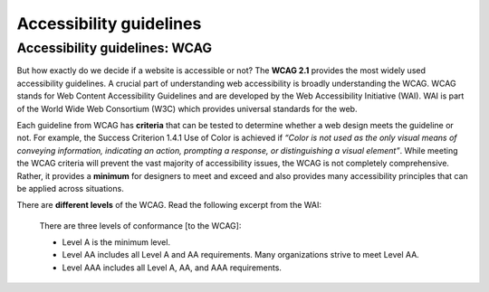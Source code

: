 
.. raw:: html

   <script id="pagemeta" type="application/json">
     { "ebook": "scaffolding", "component": "wcag" } 
   </script>


Accessibility guidelines
::::::::::::::::::::::::::::::::

------------------------------
Accessibility guidelines: WCAG
------------------------------

But how exactly do we decide if a website is accessible or not?
The **WCAG 2.1** provides the most widely used accessibility guidelines.
A crucial part of understanding web accessibility is broadly understanding the WCAG.
WCAG stands for Web Content Accessibility Guidelines and are developed by the Web Accessibility Initiative (WAI).
WAI is part of the World Wide Web Consortium (W3C) which provides universal standards for the web.

.. raw:: html


		  <div class="admonition attention">
          <div class="mcq">
		  <p class="admonition-title">MCQ</p>
                <p>Which of the below is the most widely used and accepted set of accessibility guidelines?</p>
		<form name=Q1 id="Q1" data-component="wcag">
		<input type="checkbox" id="Q1A1" value=""><label for="Q1A1">World Wide Web Consortium (W3C)</label> <span id="Q1A1-feedback"> </span><br> 		<input type="checkbox" id="Q1A2" value=""><label for="Q1A2">Web Accessibility Initiative (WAI)</label> <span id="Q1A2-feedback"> </span><br> 		<input type="checkbox" id="Q1A3" value="correct"><label for="Q1A3">Web Content Accessibility Guidelines (WCAG)</label> <span id="Q1A3-feedback"> </span><br> 
                <input type="button" value="Check" onclick="sendmcq('Q1')"><br>
		</form>
		<script id="Q1-answers" type="application/json"> 
		[ 	{ "ansid":"Q1A1", "answer": "World Wide Web Consortium (W3C)", "feedback": "Incorrect.", "result": ""  } ,	{ "ansid":"Q1A2", "answer": "Web Accessibility Initiative (WAI)", "feedback": "Incorrect.", "result": ""  } ,	{ "ansid":"Q1A3", "answer": "Web Content Accessibility Guidelines (WCAG)", "feedback": "That's right!", "result": "correct"  } 
	]
	</script>

	</div>
	</div>

Each guideline from WCAG has **criteria** that can be tested to determine whether a web design meets the guideline or not.
For example, the Success Criterion 1.4.1 Use of Color is achieved if *“Color is not used as the only visual means of conveying information, indicating an
action, prompting a response, or distinguishing a visual element”*.
While meeting the WCAG criteria will prevent the vast majority of accessibility issues, the WCAG is not completely comprehensive.
Rather, it provides a **minimum** for designers to meet and exceed and also provides many accessibility principles that can be applied across situations.

There are **different levels** of the WCAG.
Read the following excerpt from the WAI:

    There are three levels of conformance [to the WCAG]:

    - Level A is the minimum level.

    - Level AA includes all Level A and AA requirements. Many organizations strive to meet Level AA.

    - Level AAA includes all Level A, AA, and AAA requirements.

.. raw:: html


		  <div class="admonition attention">
          <div class="mcq">
		  <p class="admonition-title">MCQ</p>
                <p>Which of the statements below is true about WCAG AA and AAA levels?</p>
		<form name=Q2 id="Q2" data-component="wcag">
		<input type="checkbox" id="Q2A1" value=""><label for="Q2A1">Level A is highest, then AA, then AAA</label> <span id="Q2A1-feedback"> </span><br> 		<input type="checkbox" id="Q2A2" value=""><label for="Q2A2">If level AAA is met, some level AA requirements have not been met</label> <span id="Q2A2-feedback"> </span><br> 		<input type="checkbox" id="Q2A3" value="correct"><label for="Q2A3">It is generally good to aim for level AA and even better to aim for level AAA</label> <span id="Q2A3-feedback"> </span><br> 		<input type="checkbox" id="Q2A4" value=""><label for="Q2A4">All websites are required to follow AAA requirements</label> <span id="Q2A4-feedback"> </span><br> 
                <input type="button" value="Check" onclick="sendmcq('Q2')"><br>
		</form>
		<script id="Q2-answers" type="application/json"> 
		[ 	{ "ansid":"Q2A1", "answer": "Level A is highest, then AA, then AAA", "feedback": "Incorrect.", "result": ""  } ,	{ "ansid":"Q2A2", "answer": "If level AAA is met, some level AA requirements have not been met", "feedback": "Incorrect.", "result": ""  } ,	{ "ansid":"Q2A3", "answer": "It is generally good to aim for level AA and even better to aim for level AAA", "feedback": "That's right!", "result": "correct"  } ,	{ "ansid":"Q2A4", "answer": "All websites are required to follow AAA requirements", "feedback": "Incorrect.", "result": ""  } 
	]
	</script>

	</div>
	</div>

.. raw:: html

   <div class="admonition caution"><br>
   <div class="likert">
   <p class="admonition-title">Knowledge self-rating</p>
   How well do you understand the WCAG?
   <form id = "C3" data-component="wcag">
      Never heard of it
   <input type="radio" name="C3" id="C3A1">
   <input type="radio" name="C3" id="C3A2">
   <input type="radio" name="C3" id="C3A3">
   <input type="radio" name="C3" id="C3A4">
   <input type="radio" name="C3" id="C3A5">
   Could explain it to a friend
   <input type="button" value="Submit" onclick="sendlik('C3','wcag')"><br>
   </form>
   </div>
   </div>

